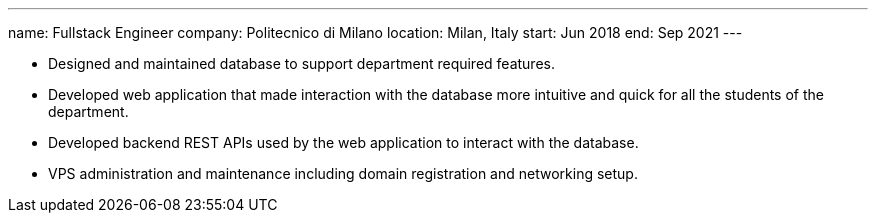---
name: Fullstack Engineer
company: Politecnico di Milano
location: Milan, Italy
start: Jun 2018
end: Sep 2021
---

- Designed and maintained database to support department required features.
- Developed web application that made interaction with the database more
  intuitive and quick for all the students of the department.
- Developed backend REST APIs used by the web application to interact with the
  database.
- VPS administration and maintenance including domain registration and
  networking setup.
